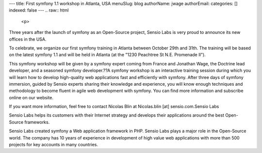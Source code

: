 ---
title: First symfony 1.1 workshop in Atlanta, USA
menuSlug: blog
authorName: jwage 
authorEmail: 
categories: []
indexed: false
---
.. raw:: html

   <p>
   
Three years after the launch of symfony as an Open-Source project,
Sensio Labs is very proud to announce its new offices in the USA.

.. raw:: html

   </p><p>
   
To celebrate, we organize our first symfony training in Atlanta
between October 29th and 31th. The training will be based on the
latest symfony 1.1 and will be held in Atlanta (at the "1230
Peachtree St N.E. Promenade II").

.. raw:: html

   </p><p>
   
This symfony workshop will be given by a symfony expert coming from
France and Jonathan Wage, the Doctrine lead developer, and a
seasoned symfony developer.??A symfony workshop is an interactive
training session during which you will learn how to develop
high-quality web applications fast and efficiently with symfony.
After three days of symfony immersion, guided by Sensio experts
sharing their knowledge and experience, you will know enough
techniques and methodology to become fluent in agile web
development with symfony. You can find more information and
subscribe online on our website.

.. raw:: html

   </p><p>
   
If you want more information, feel free to contact Nicolas Blin at
Nicolas.blin [at] sensio.com.Sensio Labs

.. raw:: html

   </p><p>
   
Sensio Labs helps its customers with their Internet strategy and
develops their applications around the best Open-Source frameworks.

.. raw:: html

   </p><p>
   
Sensio Labs created symfony a Web application framework in PHP.
Sensio Labs plays a major role in the Open-Source world. The
company has 10 years of experience in development of high value web
applications with more than 500 projects for key accounts in many
countries.

.. raw:: html

   </p>

